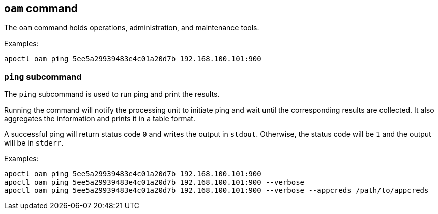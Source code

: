 == `+oam+` command

The `+oam+` command holds operations, administration, and maintenance tools.

Examples:

 apoctl oam ping 5ee5a29939483e4c01a20d7b 192.168.100.101:900

=== `+ping+` subcommand

The `+ping+` subcommand is used to run ping and print the results.

Running the command will notify the processing unit to initiate
ping and wait until the corresponding results are collected. It
also aggregates the information and prints it in a table format.

A successful ping will return status code `+0+` and writes the
output in `+stdout+`. Otherwise, the status code will be `+1+` and
the output will be in `+stderr+`.

Examples:

 apoctl oam ping 5ee5a29939483e4c01a20d7b 192.168.100.101:900
 apoctl oam ping 5ee5a29939483e4c01a20d7b 192.168.100.101:900 --verbose
 apoctl oam ping 5ee5a29939483e4c01a20d7b 192.168.100.101:900 --verbose --appcreds /path/to/appcreds
